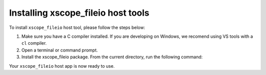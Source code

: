 Installing xscope_fileio host tools
-----------------------------------

To install ``xscope_fileio`` host tool, please follow the steps below:

1. Make sure you have a C compiler  installed. If you are developing on Windows, we recomend using VS tools with a ``cl`` compiler.

2. Open a terminal or command prompt.

3. Install the xscope_fileio package. From the current directory, run the following command:

.. tab:: Linux and Mac

  .. code-block:: console

    >> Linux and Mac
    pip install -e ../.

.. tab:: Windows

  .. code-block:: console

    >> Windows
    pip install -e ../.
    cmake -G Ninja .
    ninja
  
Your ``xscope_fileio`` host app is now ready to use.
